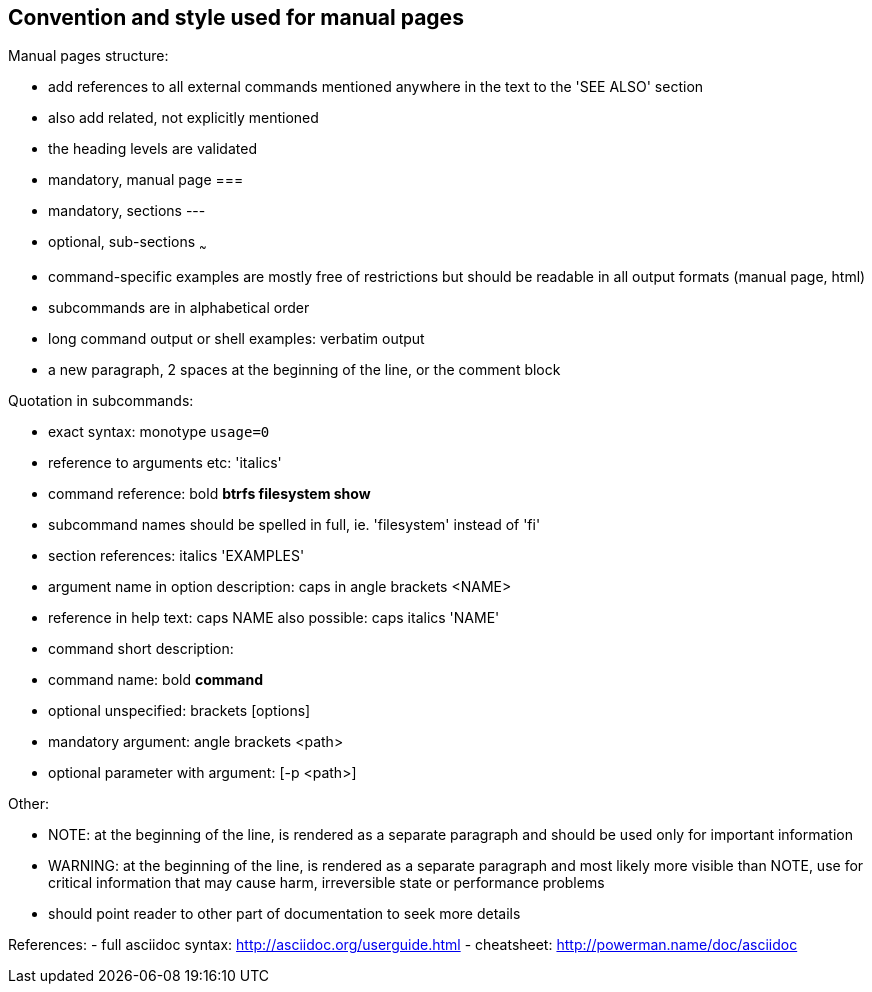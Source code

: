 Convention and style used for manual pages
------------------------------------------

Manual pages structure:

- add references to all external commands mentioned anywhere in the text to the
  'SEE ALSO' section
  - also add related, not explicitly mentioned
- the heading levels are validated
  - mandatory, manual page ===
  - mandatory, sections ---
  - optional, sub-sections ~~~
- command-specific examples are mostly free of restrictions but should be
  readable in all output formats (manual page, html)

- subcommands are in alphabetical order

- long command output or shell examples: verbatim output
  - a new paragraph, 2 spaces at the beginning of the line, or the comment block

Quotation in subcommands:

- exact syntax: monotype `usage=0`
- reference to arguments etc: 'italics'
- command reference: bold *btrfs filesystem show*
  - subcommand names should be spelled in full, ie. 'filesystem' instead of 'fi'
- section references: italics 'EXAMPLES'

- argument name in option description: caps in angle brackets <NAME>
  - reference in help text: caps NAME
    also possible: caps italics 'NAME'

- command short description:
  - command name: bold *command*
  - optional unspecified: brackets [options]
  - mandatory argument: angle brackets <path>
  - optional parameter with argument: [-p <path>]

Other:

- NOTE: at the beginning of the line, is rendered as a separate paragraph and
  should be used only for important information

- WARNING: at the beginning of the line, is rendered as a separate paragraph
  and most likely more visible than NOTE, use for critical information that
  may cause harm, irreversible state or performance problems
  - should point reader to other part of documentation to seek more details


References:
- full asciidoc syntax: http://asciidoc.org/userguide.html
- cheatsheet: http://powerman.name/doc/asciidoc
